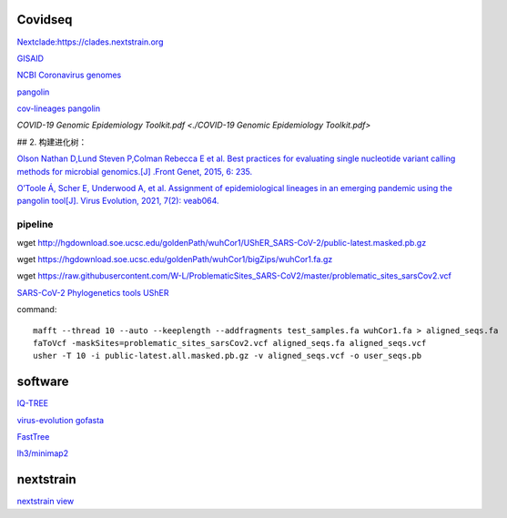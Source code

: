 
Covidseq
=========================

`Nextclade:https://clades.nextstrain.org <https://clades.nextstrain.org>`_

`GISAID <https://www.gisaid.org/epiflu-applications/covsurver-mutations-app/>`_

`NCBI Coronavirus genomes <https://www.ncbi.nlm.nih.gov/datasets/coronavirus/genomes/>`_

`pangolin <https://cov-lineages.org/resources/pangolin.html>`_

`cov-lineages pangolin <https://github.com/cov-lineages/pangolin>`_

`COVID-19 Genomic Epidemiology Toolkit.pdf <./COVID-19 Genomic Epidemiology Toolkit.pdf>`

## 2. 构建进化树：

`Olson Nathan D,Lund Steven P,Colman Rebecca E et al. Best practices for evaluating single nucleotide variant calling methods for microbial genomics.[J] .Front Genet, 2015, 6: 235. <https://www.frontiersin.org/articles/10.3389/fgene.2015.00235/full>`_

`O’Toole Á, Scher E, Underwood A, et al. Assignment of epidemiological lineages in an emerging pandemic using the pangolin tool[J]. Virus Evolution, 2021, 7(2): veab064. <https://academic.oup.com/ve/article/7/2/veab064/6315289>`_

pipeline
++++++++++++++++++++++

wget http://hgdownload.soe.ucsc.edu/goldenPath/wuhCor1/UShER_SARS-CoV-2/public-latest.masked.pb.gz

wget https://hgdownload.soe.ucsc.edu/goldenPath/wuhCor1/bigZips/wuhCor1.fa.gz

wget https://raw.githubusercontent.com/W-L/ProblematicSites_SARS-CoV2/master/problematic_sites_sarsCov2.vcf

`SARS-CoV-2 Phylogenetics tools UShER <https://usher-wiki.readthedocs.io/en/latest/tutorials.html>`_




command::

        mafft --thread 10 --auto --keeplength --addfragments test_samples.fa wuhCor1.fa > aligned_seqs.fa
        faToVcf -maskSites=problematic_sites_sarsCov2.vcf aligned_seqs.fa aligned_seqs.vcf
        usher -T 10 -i public-latest.all.masked.pb.gz -v aligned_seqs.vcf -o user_seqs.pb

software
==================

`IQ-TREE <http://www.iqtree.org/>`_

`virus-evolution gofasta <https://github.com/virus-evolution/gofasta>`_

`FastTree <http://www.microbesonline.org/fasttree/>`_

`lh3/minimap2 <https://github.com/lh3/minimap2>`_


nextstrain
===================

`nextstrain view <https://docs.nextstrain.org/projects/cli/en/stable/commands/view/>`_



